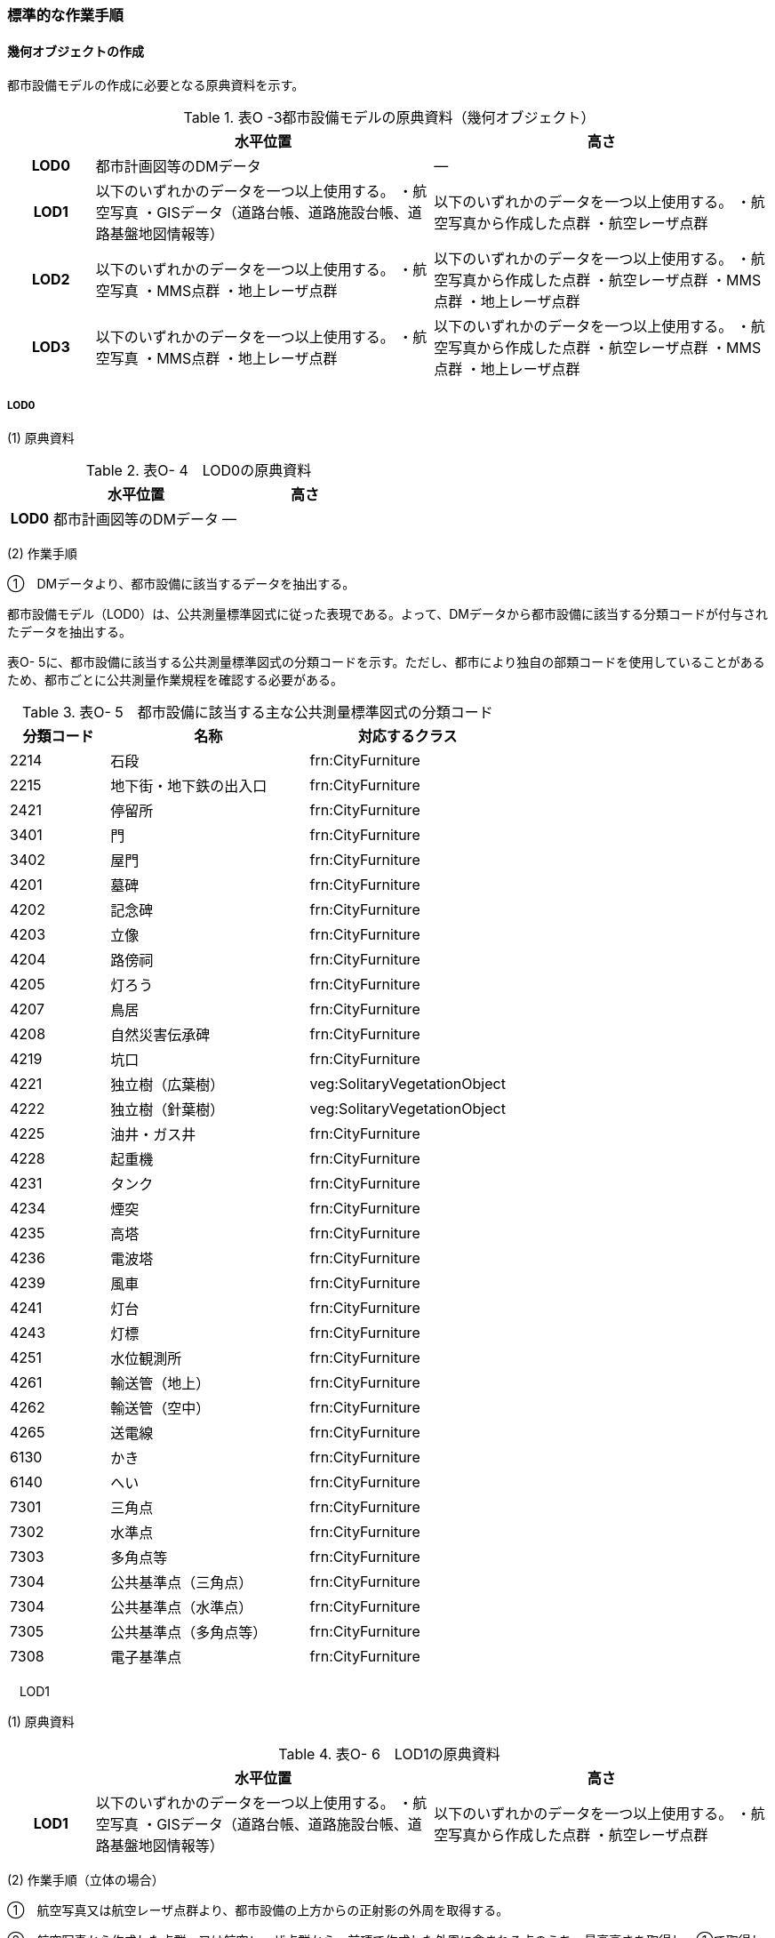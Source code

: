 [[tocO_03]]
=== 標準的な作業手順

[[]]
==== 幾何オブジェクトの作成

都市設備モデルの作成に必要となる原典資料を示す。

[cols="1,4,4"]
.表O -3都市設備モデルの原典資料（幾何オブジェクト）
|===
h| h| 水平位置 h| 高さ
h| LOD0 | 都市計画図等のDMデータ | ―
h| LOD1 | 以下のいずれかのデータを一つ以上使用する。 ・航空写真 ・GISデータ（道路台帳、道路施設台帳、道路基盤地図情報等） | 以下のいずれかのデータを一つ以上使用する。 ・航空写真から作成した点群 ・航空レーザ点群
h| LOD2 | 以下のいずれかのデータを一つ以上使用する。 ・航空写真 ・MMS点群 ・地上レーザ点群 | 以下のいずれかのデータを一つ以上使用する。 ・航空写真から作成した点群 ・航空レーザ点群 ・MMS点群 ・地上レーザ点群
h| LOD3 | 以下のいずれかのデータを一つ以上使用する。 ・航空写真 ・MMS点群 ・地上レーザ点群 | 以下のいずれかのデータを一つ以上使用する。 ・航空写真から作成した点群 ・航空レーザ点群 ・MMS点群 ・地上レーザ点群

|===

// FIXME

===== LOD0

(1) 原典資料

[cols="1,4,4"]
.表O- 4　LOD0の原典資料
|===
h| h| 水平位置 h| 高さ
h| LOD0 | 都市計画図等のDMデータ | ―

|===

(2) 作業手順

①　DMデータより、都市設備に該当するデータを抽出する。

都市設備モデル（LOD0）は、公共測量標準図式に従った表現である。よって、DMデータから都市設備に該当する分類コードが付与されたデータを抽出する。

表O- 5に、都市設備に該当する公共測量標準図式の分類コードを示す。ただし、都市により独自の部類コードを使用していることがあるため、都市ごとに公共測量作業規程を確認する必要がある。

[cols="1,2,2"]
.表O- 5　都市設備に該当する主な公共測量標準図式の分類コード
|===
h| 分類コード h| 名称 h| 対応するクラス
| 2214 | 石段 | frn:CityFurniture
| 2215 | 地下街・地下鉄の出入口 | frn:CityFurniture
| 2421 | 停留所 | frn:CityFurniture
| 3401 | 門 | frn:CityFurniture
| 3402 | 屋門 | frn:CityFurniture
| 4201 | 墓碑 | frn:CityFurniture
| 4202 | 記念碑 | frn:CityFurniture
| 4203 | 立像 | frn:CityFurniture
| 4204 | 路傍祠 | frn:CityFurniture
| 4205 | 灯ろう | frn:CityFurniture
| 4207 | 鳥居 | frn:CityFurniture
| 4208 | 自然災害伝承碑 | frn:CityFurniture
| 4219 | 坑口 | frn:CityFurniture
| 4221 | 独立樹（広葉樹） | veg:SolitaryVegetationObject
| 4222 | 独立樹（針葉樹） | veg:SolitaryVegetationObject
| 4225 | 油井・ガス井 | frn:CityFurniture
| 4228 | 起重機 | frn:CityFurniture
| 4231 | タンク | frn:CityFurniture
| 4234 | 煙突 | frn:CityFurniture
| 4235 | 高塔 | frn:CityFurniture
| 4236 | 電波塔 | frn:CityFurniture
| 4239 | 風車 | frn:CityFurniture
| 4241 | 灯台 | frn:CityFurniture
| 4243 | 灯標 | frn:CityFurniture
| 4251 | 水位観測所 | frn:CityFurniture
| 4261 | 輸送管（地上） | frn:CityFurniture
| 4262 | 輸送管（空中） | frn:CityFurniture
| 4265 | 送電線 | frn:CityFurniture
| 6130 | かき | frn:CityFurniture
| 6140 | へい | frn:CityFurniture
| 7301 | 三角点 | frn:CityFurniture
| 7302 | 水準点 | frn:CityFurniture
| 7303 | 多角点等 | frn:CityFurniture
| 7304 | 公共基準点（三角点） | frn:CityFurniture
| 7304 | 公共基準点（水準点） | frn:CityFurniture
| 7305 | 公共基準点（多角点等） | frn:CityFurniture
| 7308 | 電子基準点 | frn:CityFurniture

|===

　LOD1

(1) 原典資料

[cols="1,4,4"]
.表O- 6　LOD1の原典資料
|===
h| h| 水平位置 h| 高さ
h| LOD1 | 以下のいずれかのデータを一つ以上使用する。 ・航空写真 ・GISデータ（道路台帳、道路施設台帳、道路基盤地図情報等） | 以下のいずれかのデータを一つ以上使用する。 ・航空写真から作成した点群 ・航空レーザ点群

|===

(2) 作業手順（立体の場合）

①　航空写真又は航空レーザ点群より、都市設備の上方からの正射影の外周を取得する。

②　航空写真から作成した点群、又は航空レーザ点群から、前項で作成した外周に含まれる点のうち、最高高さを取得し、①で取得した外周に付与する。

③　前項で作成した高さをもった外周を、地表面の高さまで下向きに押し出し、立体を作成する。

なお、地表面が傾斜している場合は、底面の高さを傾斜している最低の地表面の高さとする。これは都市設備が地表面から浮かないようにするためである。

　留意事項1：　LOD1における幾何オブジェクトの取得について

道路台帳、道路施設台帳 （植栽）などの各種台帳の付属図面がGISデータとして整備されている場合は、都市設備の位置や形状が含まれるため、LOD1の立体を立ち上げる底面として利用できる。ただし、都市設備の多くは点や線でその形状が作成されており、立体として立ち上げるために必要な面になっていない場合がある。

航空写真や航空レーザ点群を用いて外周の正射影を取得し、これに高さを与えることを標準的な作業手順とするが、電柱やガードレール、交通信号機、道路照明のように、その形状が規格化されているものについては、例えば、電柱の外周を直径30㎝の円形とし、高さは10mとする、というように外周の径や高さ等に一律の値を与えてもよい。

一律値によるデータ作成の可否については3D都市モデルの整備主体と協議し合意を得ること。

また、3D都市モデルの利用者に対しても明示するため、メタデータにその旨を記載すること。

なお、GISデータの利用にあたっては、品質等を含むGISデータの仕様を確認し、利用可否を判断する必要がある。

(3) 作業手順（面の場合）

① 航空写真又は航空レーザ点群より、都市設備の外周の上方からの正射影を包含する矩形又は矩形の組み合わせを取得する。

② 矩形の各頂点に、都市設備が添付されている構造物又は地表面の高さを与える。

　LOD2

(1) 原典資料一覧

[cols="1,4,4"]
.表O- 7　LOD2の原典資料
|===
h| h| 水平位置 h| 高さ
h| LOD2 | 以下のいずれかのデータを一つ以上使用する。 ・航空写真 ・MMS点群 ・地上レーザ点群 | 以下のいずれかのデータを一つ以上使用する。 ・航空写真から作成した点群 ・航空レーザ点群 ・MMS点群 ・地上レーザ点群

|===

(2) 作業手順（立体の場合）

①　航空写真からの図化により作成する場合は、航空写真を用いて、都市設備の主要な部分について上空から見た外周の形状が変化する高さで外周を取得する。航空写真から作成した点群や航空レーザ点群を使用する場合は、都市設備モデル（LOD1）を用いて都市設備の範囲に含まれる点群を特定し、形状が変化する高さで外周を取得する。

②　各外周の頂点を結び、立体を作成する。

参考：「i-Construction推進のための３次元数値地形図データ作成マニュアル」

　（ https://psgsv2.gsi.go.jp/koukyou/public/3dmapping/index.html[]）

image::images/420.webp.png[title="LOD2における外周の取得イメージ"]

　留意事項2：　LOD2における幾何オブジェクトの取得について

都市設備モデル（LOD2）は、航空写真や航空レーザ点群の利用を前提とした区分である。

そのため、上方から不可視となる部分を正確に反映することはできない。側面の形状や上方に障害物があり遮蔽されている部分を表現する必要がある場合は都市設備モデル（LOD3）が必要となる。

　留意事項3：　LOD2における外周の取得について

外周は、データセットが採用する地図情報レベルの水平及び高さの誤差の標準偏差に収まるよう取得すること。

(3) 作業手順（面の場合）

① 航空写真又は航空レーザ点群より、都市設備の上方からの正射影の外周を取得する。

② 外周の各頂点に、都市設備が添付されている構造物・地表面の高さを与える。

　LOD3

(1)　原典資料

[cols=3]
.表O- 8　LOD3の原典資料
|===
h| h| 水平位置 h| 高さ
h| LOD3 | 以下のいずれかのデータを一つ以上使用する。 ・航空写真 ・MMS点群 ・地上レーザ点群 | 以下のいずれかのデータを一つ以上使用する。 ・航空写真から作成した点群 ・航空レーザ点群 ・MMS点群 ・地上レーザ点群

|===

(2) 作業手順（立体の場合）

① MMS点群等を用いて、都市設備の主要な部分について、一定の高さで横断面を作成する。

② 横断面の各頂点を結び、立体を作成する。

③ 都市設備モデル（LOD3.1）の場合は、MMS点群等を用いて主要な部分の接続部分を図化する。

(3) 作業手順（面の場合）

① 航空写真又は航空レーザ点群より、都市設備の上方からの正射影の外周を取得する。

② 外周の各頂点に、都市設備が添付されている構造物・地表面の高さを与える。

　留意事項4：　LOD3における航空写真や航空レーザ点群の利用について

都市設備モデル（LOD3）は、側面の形状や上空から不可視となる部分の表現が必要となるため、MMS点群等、側方から取得されたデータの利用を前提としている。

一方、撮影角度や対象となる都市設備オブジェクトの大きさや形状によっては航空写真や航空レーザ点群も利用可能な場合がある。拡張製品仕様書において定めた品質要求を満たす場合には、都市設備モデル（LOD3）においても航空写真や航空レーザ点群を使用してよい。

参考：「3D都市モデルLODデータ作成実証レポート」

（https://www.mlit.go.jp/plateau/file/libraries/doc/plateau_tech_doc_0003_ver01.pdf）

[[]]
==== 作業上の留意事項

　都市設備の区分

都市設備は属性functionを使用して細分できる。以下に、参考として属性functionで区分される都市設備と、作業規程の準則（付録7 公共測量標準図式）との対応を示す。

[cols="2,3,10"]
.表O- 9　公共測量標準図式との対応
|===
h| コード h| 説明 h| 公共測量標準図式
| 1000 | 道路標示 |
| 1010 | 区画線 |
| 1020 | 車道中央線 |
| 1030 | 車線境界線 |
| 1040 | 車道外側線 |
| 1100 | 指示標示 |
| 1110 | 横断歩道 |
| 1120 | 停止線 |
| 1200 | 規制標示 |
| 2000 | 柵・壁 | 6227（駒止）、6130（さく、かき）、6131（落下防止さく）、6132（防護さく）、6133（遮光さく）、6134（鉄さく）
| 3000 | 道路標識 |
| 3110 | 案内標識 | 2242（道路標識　案内）
| 3120 | 警戒標識 | 2243（道路標識　警戒）
| 3130 | 規制標識 | 2244（道路標識　規制）
| 3140 | 指示標識 |
| 3150 | 補助標識 |
| 4000 | 建造物 |
| 4010 | 上屋 |
| 4020 | 地下出入口 | 2215（地下街・地下鉄等出入口）
| 4030 | アーケード |
| 4100 | 視線誘導標 | 2252（スノーポール）
| 4120 | 道路反射鏡 | 2253（カーブミラー）
| 4200 | 照明施設 |
| 4300 | 道路情報管理施設 | 2251（交通量観測所）
| 4400 | 災害検知器 |
| 4500 | 気象観測装置 |
| 4600 | 道路情報板 | 2241（道路情報板）
| 4700 | 光ファイバー |
| 4800 | 柱 | 4119（有線柱）、4132（電話柱）、4142（電力柱）
| 4810 | 路側 |
| 4820 | 片持 |
| 4830 | 門型 |
| 4840 | 電柱 |
| 4900 | 交通信号機 | 2246（信号灯）、2247（信号灯　専用ポールのないもの）
| 5000 | 階段 | 石段（2214）
| 5010 | 通路 |
| 5020 | エレベータ |
| 5030 | エスカレータ |
| 5100 | 管理用地上施設 |
| 5200 | 電線共同溝 |
| 5300 | CAB |
| 5400 | 情報BOX |
| 5500 | 管路 |
| 5600 | 管理用開口部 | 4217（地下換気孔）
| 5610 | マンホール | 4101（マンホール（未分類））、4111（マンホール（共同溝））、4131（マンホール（電話））、4141（マンホール（電気））、4151（マンホール（下水））、4161（マンホール（水道））
| 5620 | ハンドホール |
| 5630 | 入孔 |
| 6000 | 距離標 | 2255（距離標（km））、2256（距離標（m））
| 6010 | 境界標識 | 4211（官民境界杭）
| 6020 | 道路元標・里程標 |
| 6100 | 料金徴収施設 |
| 6200 | 融雪施設 |
| 7000 | 排水施設 |
| 7100 | 集水桝 | 2235（雨水枡）
| 7200 | 排水溝 |
| 7300 | 側溝 | 2231（側溝　U字溝無蓋） 、2232（側溝　U字溝有蓋）、2233（側溝　L字溝）、2234（側溝地下部）
| 7400 | 排水管 |
| 7500 | 排水ポンプ | 3557（排水機場）
| 8010 | 停留所 | 2221（バス停）
| 8020 | 消火栓 | 4115（消火栓）、4116（消火栓（立型））
| 8030 | 郵便ポスト | 2262（郵便ポスト）
| 8040 | 電話ボックス | 2261（電話ボックス）
| 8050 | 輸送管 | 4261（輸送管（地上）、4262（輸送管（空間））
| 8060 | 軌道 |
| 8070 | 架空線 | 4265（送電線）
| 8080 | 自動販売機 |
| 4201 | 墓碑 | 4101（墓碑）
| 4202 | 記念碑 | 4102（記念碑）
| 4203 | 立像 | 4103（立像）
| 4204 | 路傍祠 | 4104（路傍祠）
| 4205 | 灯ろう | 4105（灯ろう）
| 4207 | 鳥居 | 4207（鳥居）
| 4208 | 自然災害伝承碑 | 4208（自然災害伝承碑）
| 4223 | 噴水 | 4223（噴水）
| 4224 | 井戸 | 4224（井戸）
| 4225 | 油井・ガス井 | 4225（油井・ガス井）
| 4228 | 起重機 | 4228（起重機）
| 4231 | タンク | 4231（タンク）
| 4234 | 煙突 | 4234（煙突）
| 4235 | 高塔 | 4235（高塔）
| 4236 | 電波塔 | 4236（電波塔）
| 4239 | 風車 | 4239（風車）
| 4241 | 灯台 | 4241（灯台）
| 4243 | 灯標 | 4243（灯標）
| 4245 | ヘリポート | 4245（ヘリポート）
| 4251 | 水位観測所 | 4251（水位観測所）
| 8140 | 掲示板 |
| 8150 | 点字ブロック |
| 8160 | ベンチ |
| 8170 | テーブル |
| 9000 | その他 |
| 9001 | 看板（自立式） |
| 9002 | 水飲み |

|===

　LODによる形状の再現性の違い

都市設備モデル（LOD1）では、都市設備の外周の正射影に一律の高さを与えた立体として表現する。都市設備モデル（LOD2）では上方から見た設備の正射影を取得し、上面を詳細化する。都市設備モデル（LOD3）は、側面を詳細化する（図O- 3）。

結果として、LOD1及びLOD2では、他の都市設備の下部に隠れ上空から見た正射影を取得できない場合は、これらの都市設備は作成されないことに留意する必要がある。複合的な都市設備に含まれる個々の都市設備の形状を再現するには、LOD3が必要である。

image::images/421.webp.png[title="LODによる形状の再現性の違い"]

　複合的な都市設備の取得

複数の都市設備が同一の柱に設置される場合がある。こうした複合的な都市設備は、それぞれの都市設備ごとにデータを作成することを基本とする（図O- 4）。

ただし、O.2.3.3で示したように、LOD1及びLOD2では上空から見た設備の正射影を取得する。そのため、他の都市設備の下部に隠れ上空から見た正射影を取得できない場合は、LOD1やLOD2では作成されないことに留意する必要がある。

複合的な都市設備に含まれる個々の都市設備の形状を再現するには、LOD3が必要である。

image::images/422.webp.png[title="複合的な都市設備の取得例"]

　点字ブロックの取得

点字ブロックのように、他の地物の面と一体として表現されるべきものは、都市設備モデル（LOD1）では、外周を包含する矩形により表現する。そのため、都市設備モデル（LOD1）で作成された点字ブロックはその配置によって本来の形状と乖離する場合がある（図O- 5）。

点字ブロックの本来の形状を再現するには、LOD2以上が必要である。

image::images/423.webp.png[title="点字ブロックの取得例"]

